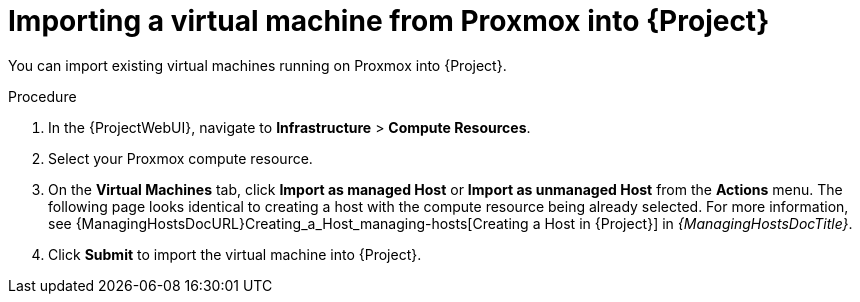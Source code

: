 [id="Importing_a_Virtual_Machine_from_Proxmox_into_{project-context}_{context}"]
= Importing a virtual machine from Proxmox into {Project}

You can import existing virtual machines running on Proxmox into {Project}.

.Procedure
. In the {ProjectWebUI}, navigate to *Infrastructure* > *Compute Resources*.
. Select your Proxmox compute resource.
. On the *Virtual Machines* tab, click *Import as managed Host* or *Import as unmanaged Host* from the *Actions* menu.
The following page looks identical to creating a host with the compute resource being already selected.
For more information, see {ManagingHostsDocURL}Creating_a_Host_managing-hosts[Creating a Host in {Project}] in _{ManagingHostsDocTitle}_.
. Click *Submit* to import the virtual machine into {Project}.
